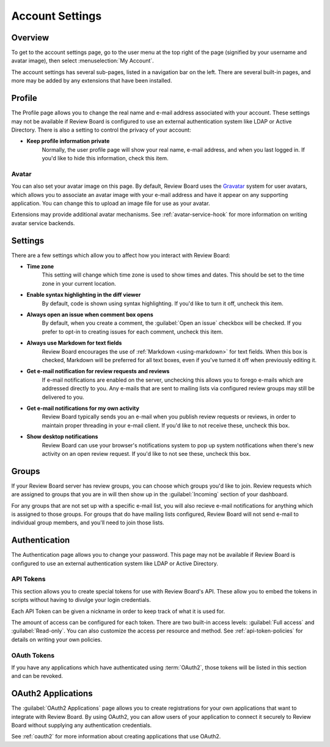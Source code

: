 .. _account-settings:

================
Account Settings
================

Overview
========

To get to the account settings page, go to the user menu at the top right of
the page (signified by your username and avatar image), then select
:menuselection:`My Account`.

The account settings has several sub-pages, listed in a navigation bar on the
left. There are several built-in pages, and more may be added by any extensions
that have been installed.


Profile
=======

The Profile page allows you to change the real name and e-mail address
associated with your account. These settings may not be available if Review
Board is configured to use an external authentication system like LDAP or
Active Directory. There is also a setting to control the privacy of your
account:

* **Keep profile information private**
    Normally, the user profile page will show your real name, e-mail address,
    and when you last logged in. If you'd like to hide this information, check
    this item.


Avatar
------

.. versionadded:: 3.0

You can also set your avatar image on this page. By default, Review Board uses
the Gravatar_ system for user avatars, which allows you to associate an avatar
image with your e-mail address and have it appear on any supporting
application. You can change this to upload an image file for use as your
avatar.

Extensions may provide additional avatar mechanisms. See
:ref:`avatar-service-hook` for more information on writing avatar service
backends.

.. _Gravatar: https://gravatar.com/


Settings
========

There are a few settings which allow you to affect how you interact with Review
Board:

* **Time zone**
    This setting will change which time zone is used to show times and dates.
    This should be set to the time zone in your current location.

* **Enable syntax highlighting in the diff viewer**
    By default, code is shown using syntax highlighting. If you'd like to turn
    it off, uncheck this item.

* **Always open an issue when comment box opens**
    By default, when you create a comment, the :guilabel:`Open an issue`
    checkbox will be checked. If you prefer to opt-in to creating issues for
    each comment, uncheck this item.

* **Always use Markdown for text fields**
    Review Board encourages the use of :ref:`Markdown <using-markdown>` for
    text fields. When this box is checked, Markdown will be preferred for all
    text boxes, even if you've turned it off when previously editing it.

* **Get e-mail notification for review requests and reviews**
    If e-mail notifications are enabled on the server, unchecking this allows
    you to forego e-mails which are addressed directly to you. Any e-mails that
    are sent to mailing lists via configured review groups may still be
    delivered to you.

* **Get e-mail notifications for my own activity**
    Review Board typically sends you an e-mail when you publish review requests
    or reviews, in order to maintain proper threading in your e-mail client. If
    you'd like to not receive these, uncheck this box.

* **Show desktop notifications**
    Review Board can use your browser's notifications system to pop up system
    notifications when there's new activity on an open review request. If you'd
    like to not see these, uncheck this box.


Groups
======

If your Review Board server has review groups, you can choose which groups
you'd like to join. Review requests which are assigned to groups that you are
in will then show up in the :guilabel:`Incoming` section of your dashboard.

For any groups that are not set up with a specific e-mail list, you will also
recieve e-mail notifications for anything which is assigned to those groups.
For groups that do have mailing lists configured, Review Board will not send
e-mail to individual group members, and you'll need to join those lists.


Authentication
==============

The Authentication page allows you to change your password. This page may not
be available if Review Board is configured to use an external authentication
system like LDAP or Active Directory.


API Tokens
----------

.. versionadded:: 2.5

This section allows you to create special tokens for use with Review Board's
API. These allow you to embed the tokens in scripts without having to divulge
your login credentials.

Each API Token can be given a nickname in order to keep track of what it is
used for.

The amount of access can be configured for each token. There are two built-in
access levels: :guilabel:`Full access` and :guilabel:`Read-only`. You can also
customize the access per resource and method. See :ref:`api-token-policies` for
details on writing your own policies.


OAuth Tokens
------------

.. versionadded:: 3.0

If you have any applications which have authenticated using :term:`OAuth2`,
those tokens will be listed in this section and can be revoked.


OAuth2 Applications
===================

The :guilabel:`OAuth2 Applications` page allows you to create registrations for
your own applications that want to integrate with Review Board. By using
OAuth2, you can allow users of your application to connect it securely to
Review Board without supplying any authentication credentials.

See :ref:`oauth2` for more information about creating applications that use
OAuth2.
